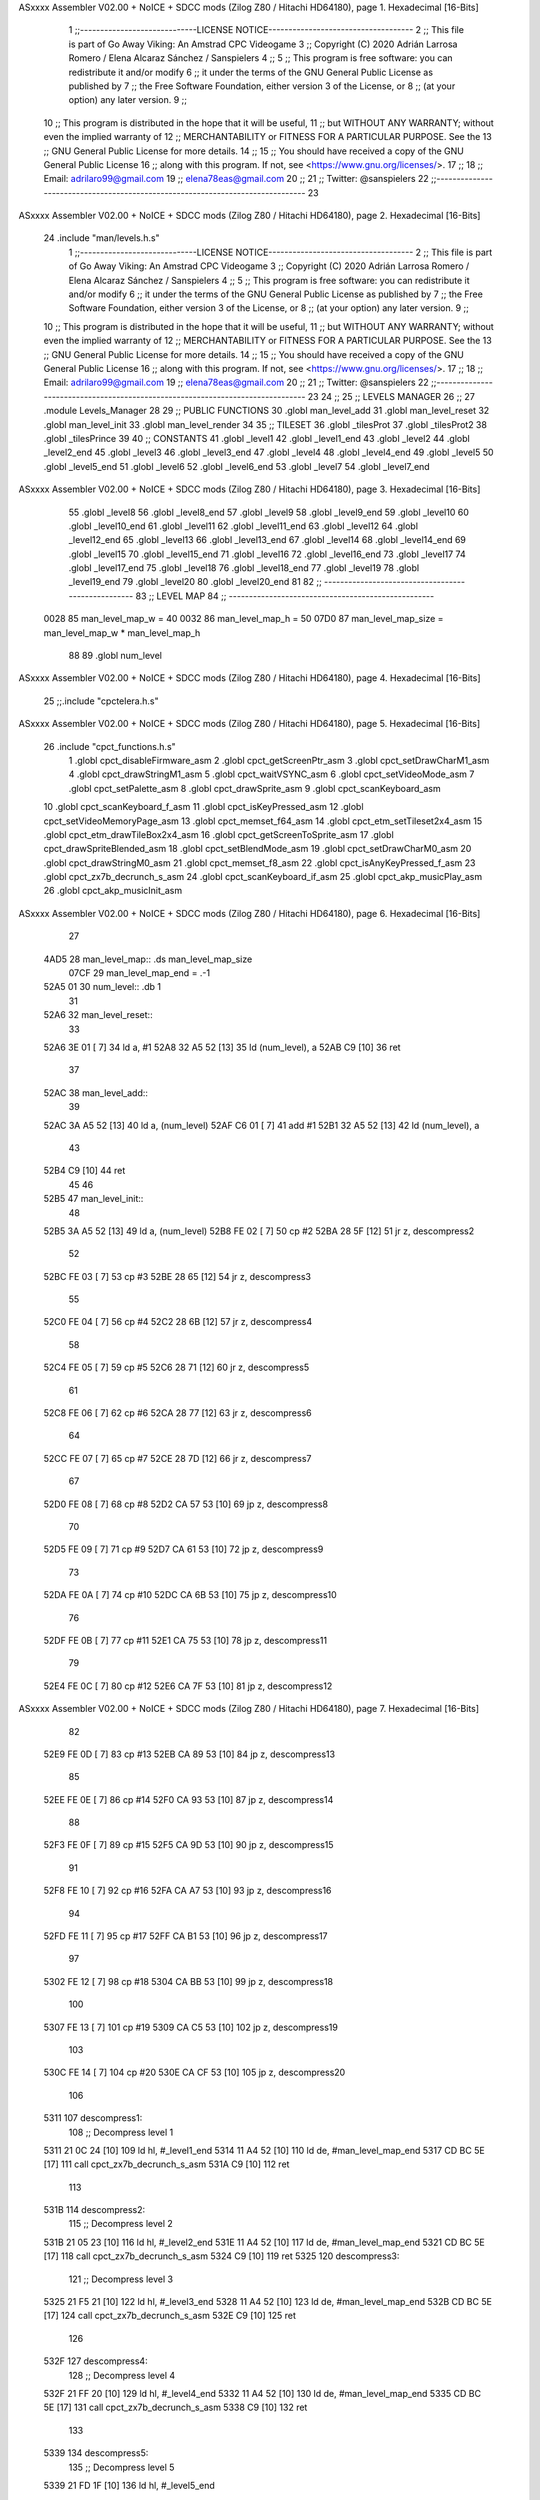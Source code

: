 ASxxxx Assembler V02.00 + NoICE + SDCC mods  (Zilog Z80 / Hitachi HD64180), page 1.
Hexadecimal [16-Bits]



                              1 ;;-----------------------------LICENSE NOTICE------------------------------------
                              2 ;;  This file is part of Go Away Viking: An Amstrad CPC Videogame  
                              3 ;;  Copyright (C) 2020  Adrián Larrosa Romero / Elena Alcaraz Sánchez / Sanspielers
                              4 ;;
                              5 ;;  This program is free software: you can redistribute it and/or modify
                              6 ;;  it under the terms of the GNU General Public License as published by
                              7 ;;  the Free Software Foundation, either version 3 of the License, or
                              8 ;;  (at your option) any later version.
                              9 ;;
                             10 ;;  This program is distributed in the hope that it will be useful,
                             11 ;;  but WITHOUT ANY WARRANTY; without even the implied warranty of
                             12 ;;  MERCHANTABILITY or FITNESS FOR A PARTICULAR PURPOSE.  See the
                             13 ;;  GNU General Public License for more details.
                             14 ;;
                             15 ;;  You should have received a copy of the GNU General Public License
                             16 ;;  along with this program.  If not, see <https://www.gnu.org/licenses/>.
                             17 ;;  
                             18 ;;  Email:      adrilaro99@gmail.com
                             19 ;;              elena78eas@gmail.com
                             20 ;;
                             21 ;;  Twitter:    @sanspielers
                             22 ;;-------------------------------------------------------------------------------
                             23 
ASxxxx Assembler V02.00 + NoICE + SDCC mods  (Zilog Z80 / Hitachi HD64180), page 2.
Hexadecimal [16-Bits]



                             24 .include "man/levels.h.s"
                              1 ;;-----------------------------LICENSE NOTICE------------------------------------
                              2 ;;  This file is part of Go Away Viking: An Amstrad CPC Videogame  
                              3 ;;  Copyright (C) 2020  Adrián Larrosa Romero / Elena Alcaraz Sánchez / Sanspielers
                              4 ;;
                              5 ;;  This program is free software: you can redistribute it and/or modify
                              6 ;;  it under the terms of the GNU General Public License as published by
                              7 ;;  the Free Software Foundation, either version 3 of the License, or
                              8 ;;  (at your option) any later version.
                              9 ;;
                             10 ;;  This program is distributed in the hope that it will be useful,
                             11 ;;  but WITHOUT ANY WARRANTY; without even the implied warranty of
                             12 ;;  MERCHANTABILITY or FITNESS FOR A PARTICULAR PURPOSE.  See the
                             13 ;;  GNU General Public License for more details.
                             14 ;;
                             15 ;;  You should have received a copy of the GNU General Public License
                             16 ;;  along with this program.  If not, see <https://www.gnu.org/licenses/>.
                             17 ;;  
                             18 ;;  Email:      adrilaro99@gmail.com
                             19 ;;              elena78eas@gmail.com
                             20 ;;
                             21 ;;  Twitter:    @sanspielers
                             22 ;;-------------------------------------------------------------------------------
                             23 
                             24 ;;
                             25 ;; LEVELS MANAGER
                             26 ;;
                             27 .module Levels_Manager
                             28 
                             29 ;; PUBLIC FUNCTIONS
                             30 .globl man_level_add
                             31 .globl man_level_reset
                             32 .globl man_level_init
                             33 .globl man_level_render
                             34 
                             35 ;; TILESET
                             36 .globl _tilesProt
                             37 .globl _tilesProt2
                             38 .globl _tilesPrince
                             39 
                             40 ;; CONSTANTS
                             41 .globl _level1
                             42 .globl _level1_end
                             43 .globl _level2
                             44 .globl _level2_end
                             45 .globl _level3
                             46 .globl _level3_end
                             47 .globl _level4
                             48 .globl _level4_end
                             49 .globl _level5
                             50 .globl _level5_end
                             51 .globl _level6
                             52 .globl _level6_end
                             53 .globl _level7
                             54 .globl _level7_end
ASxxxx Assembler V02.00 + NoICE + SDCC mods  (Zilog Z80 / Hitachi HD64180), page 3.
Hexadecimal [16-Bits]



                             55 .globl _level8
                             56 .globl _level8_end
                             57 .globl _level9
                             58 .globl _level9_end
                             59 .globl _level10
                             60 .globl _level10_end
                             61 .globl _level11
                             62 .globl _level11_end
                             63 .globl _level12
                             64 .globl _level12_end
                             65 .globl _level13
                             66 .globl _level13_end
                             67 .globl _level14
                             68 .globl _level14_end
                             69 .globl _level15
                             70 .globl _level15_end
                             71 .globl _level16
                             72 .globl _level16_end
                             73 .globl _level17
                             74 .globl _level17_end
                             75 .globl _level18
                             76 .globl _level18_end
                             77 .globl _level19
                             78 .globl _level19_end
                             79 .globl _level20
                             80 .globl _level20_end
                             81 
                             82 ;; ---------------------------------------------------
                             83 ;; LEVEL MAP
                             84 ;; ---------------------------------------------------
                     0028    85 man_level_map_w = 40
                     0032    86 man_level_map_h = 50
                     07D0    87 man_level_map_size = man_level_map_w * man_level_map_h
                             88 
                             89 .globl  num_level
ASxxxx Assembler V02.00 + NoICE + SDCC mods  (Zilog Z80 / Hitachi HD64180), page 4.
Hexadecimal [16-Bits]



                             25 ;;.include "cpctelera.h.s"
ASxxxx Assembler V02.00 + NoICE + SDCC mods  (Zilog Z80 / Hitachi HD64180), page 5.
Hexadecimal [16-Bits]



                             26 .include "cpct_functions.h.s"
                              1 .globl cpct_disableFirmware_asm
                              2 .globl cpct_getScreenPtr_asm
                              3 .globl cpct_setDrawCharM1_asm
                              4 .globl cpct_drawStringM1_asm
                              5 .globl cpct_waitVSYNC_asm
                              6 .globl cpct_setVideoMode_asm
                              7 .globl cpct_setPalette_asm
                              8 .globl cpct_drawSprite_asm
                              9 .globl cpct_scanKeyboard_asm
                             10 .globl cpct_scanKeyboard_f_asm
                             11 .globl cpct_isKeyPressed_asm
                             12 .globl cpct_setVideoMemoryPage_asm
                             13 .globl cpct_memset_f64_asm
                             14 .globl cpct_etm_setTileset2x4_asm
                             15 .globl cpct_etm_drawTileBox2x4_asm
                             16 .globl cpct_getScreenToSprite_asm
                             17 .globl cpct_drawSpriteBlended_asm
                             18 .globl cpct_setBlendMode_asm
                             19 .globl cpct_setDrawCharM0_asm
                             20 .globl cpct_drawStringM0_asm
                             21 .globl cpct_memset_f8_asm
                             22 .globl cpct_isAnyKeyPressed_f_asm
                             23 .globl cpct_zx7b_decrunch_s_asm
                             24 .globl cpct_scanKeyboard_if_asm
                             25 .globl cpct_akp_musicPlay_asm
                             26 .globl cpct_akp_musicInit_asm
ASxxxx Assembler V02.00 + NoICE + SDCC mods  (Zilog Z80 / Hitachi HD64180), page 6.
Hexadecimal [16-Bits]



                             27 
   4AD5                      28 man_level_map:: .ds man_level_map_size
                     07CF    29 man_level_map_end = .-1
   52A5 01                   30 num_level:: .db 1
                             31 
   52A6                      32 man_level_reset::
                             33 
   52A6 3E 01         [ 7]   34     ld      a, #1
   52A8 32 A5 52      [13]   35     ld      (num_level), a
   52AB C9            [10]   36     ret
                             37 
   52AC                      38 man_level_add::
                             39 
   52AC 3A A5 52      [13]   40     ld      a, (num_level)
   52AF C6 01         [ 7]   41     add     #1
   52B1 32 A5 52      [13]   42     ld      (num_level), a
                             43 
   52B4 C9            [10]   44     ret
                             45 
                             46 
   52B5                      47 man_level_init::
                             48 
   52B5 3A A5 52      [13]   49     ld      a, (num_level)
   52B8 FE 02         [ 7]   50     cp      #2
   52BA 28 5F         [12]   51     jr      z, descompress2
                             52 
   52BC FE 03         [ 7]   53     cp      #3
   52BE 28 65         [12]   54     jr      z, descompress3
                             55 
   52C0 FE 04         [ 7]   56     cp      #4
   52C2 28 6B         [12]   57     jr      z, descompress4
                             58 
   52C4 FE 05         [ 7]   59     cp      #5
   52C6 28 71         [12]   60     jr      z, descompress5
                             61  
   52C8 FE 06         [ 7]   62     cp      #6
   52CA 28 77         [12]   63     jr      z, descompress6
                             64 
   52CC FE 07         [ 7]   65     cp      #7
   52CE 28 7D         [12]   66     jr      z, descompress7
                             67 
   52D0 FE 08         [ 7]   68     cp      #8
   52D2 CA 57 53      [10]   69     jp      z, descompress8
                             70 
   52D5 FE 09         [ 7]   71     cp      #9
   52D7 CA 61 53      [10]   72     jp      z, descompress9
                             73 
   52DA FE 0A         [ 7]   74     cp      #10
   52DC CA 6B 53      [10]   75     jp      z, descompress10
                             76 
   52DF FE 0B         [ 7]   77     cp      #11
   52E1 CA 75 53      [10]   78     jp      z, descompress11
                             79 
   52E4 FE 0C         [ 7]   80     cp      #12
   52E6 CA 7F 53      [10]   81     jp      z, descompress12
ASxxxx Assembler V02.00 + NoICE + SDCC mods  (Zilog Z80 / Hitachi HD64180), page 7.
Hexadecimal [16-Bits]



                             82 
   52E9 FE 0D         [ 7]   83     cp      #13
   52EB CA 89 53      [10]   84     jp      z, descompress13
                             85 
   52EE FE 0E         [ 7]   86     cp      #14
   52F0 CA 93 53      [10]   87     jp      z, descompress14
                             88 
   52F3 FE 0F         [ 7]   89     cp      #15
   52F5 CA 9D 53      [10]   90     jp      z, descompress15
                             91 
   52F8 FE 10         [ 7]   92     cp      #16
   52FA CA A7 53      [10]   93     jp      z, descompress16
                             94 
   52FD FE 11         [ 7]   95     cp      #17
   52FF CA B1 53      [10]   96     jp      z, descompress17
                             97 
   5302 FE 12         [ 7]   98     cp      #18
   5304 CA BB 53      [10]   99     jp      z, descompress18
                            100 
   5307 FE 13         [ 7]  101     cp      #19
   5309 CA C5 53      [10]  102     jp      z, descompress19
                            103 
   530C FE 14         [ 7]  104     cp      #20
   530E CA CF 53      [10]  105     jp      z, descompress20
                            106 
   5311                     107 descompress1:
                            108     ;; Decompress level 1
   5311 21 0C 24      [10]  109     ld      hl, #_level1_end
   5314 11 A4 52      [10]  110     ld      de, #man_level_map_end
   5317 CD BC 5E      [17]  111     call    cpct_zx7b_decrunch_s_asm
   531A C9            [10]  112     ret
                            113 
   531B                     114 descompress2:
                            115     ;; Decompress level 2
   531B 21 05 23      [10]  116     ld      hl, #_level2_end
   531E 11 A4 52      [10]  117     ld      de, #man_level_map_end
   5321 CD BC 5E      [17]  118     call    cpct_zx7b_decrunch_s_asm
   5324 C9            [10]  119     ret
   5325                     120 descompress3:
                            121     ;; Decompress level 3
   5325 21 F5 21      [10]  122     ld      hl, #_level3_end
   5328 11 A4 52      [10]  123     ld      de, #man_level_map_end
   532B CD BC 5E      [17]  124     call    cpct_zx7b_decrunch_s_asm
   532E C9            [10]  125     ret
                            126 
   532F                     127 descompress4:
                            128     ;; Decompress level 4
   532F 21 FF 20      [10]  129     ld      hl, #_level4_end
   5332 11 A4 52      [10]  130     ld      de, #man_level_map_end
   5335 CD BC 5E      [17]  131     call    cpct_zx7b_decrunch_s_asm
   5338 C9            [10]  132     ret
                            133 
   5339                     134 descompress5:
                            135     ;; Decompress level 5
   5339 21 FD 1F      [10]  136     ld      hl, #_level5_end
ASxxxx Assembler V02.00 + NoICE + SDCC mods  (Zilog Z80 / Hitachi HD64180), page 8.
Hexadecimal [16-Bits]



   533C 11 A4 52      [10]  137     ld      de, #man_level_map_end
   533F CD BC 5E      [17]  138     call    cpct_zx7b_decrunch_s_asm
   5342 C9            [10]  139     ret
                            140 
   5343                     141 descompress6:
                            142     ;; Decompress level 6
   5343 21 11 1F      [10]  143     ld      hl, #_level6_end
   5346 11 A4 52      [10]  144     ld      de, #man_level_map_end
   5349 CD BC 5E      [17]  145     call    cpct_zx7b_decrunch_s_asm
   534C C9            [10]  146     ret
                            147 
   534D                     148 descompress7:
                            149     ;; Decompress level 7
   534D 21 2E 1E      [10]  150     ld      hl, #_level7_end
   5350 11 A4 52      [10]  151     ld      de, #man_level_map_end
   5353 CD BC 5E      [17]  152     call    cpct_zx7b_decrunch_s_asm
   5356 C9            [10]  153     ret
                            154 
   5357                     155 descompress8:
                            156     ;; Decompress level 8
   5357 21 13 1D      [10]  157     ld      hl, #_level8_end
   535A 11 A4 52      [10]  158     ld      de, #man_level_map_end
   535D CD BC 5E      [17]  159     call    cpct_zx7b_decrunch_s_asm
   5360 C9            [10]  160     ret
                            161 
   5361                     162 descompress9:
                            163     ;; Decompress level 9
   5361 21 0F 1C      [10]  164     ld      hl, #_level9_end
   5364 11 A4 52      [10]  165     ld      de, #man_level_map_end
   5367 CD BC 5E      [17]  166     call    cpct_zx7b_decrunch_s_asm
   536A C9            [10]  167     ret
                            168 
   536B                     169 descompress10:
                            170     ;; Decompress level 10
   536B 21 28 1B      [10]  171     ld      hl, #_level10_end
   536E 11 A4 52      [10]  172     ld      de, #man_level_map_end
   5371 CD BC 5E      [17]  173     call    cpct_zx7b_decrunch_s_asm
   5374 C9            [10]  174     ret
                            175 
   5375                     176 descompress11:
                            177     ;; Decompress level 11
   5375 21 2B 1A      [10]  178     ld      hl, #_level11_end
   5378 11 A4 52      [10]  179     ld      de, #man_level_map_end
   537B CD BC 5E      [17]  180     call    cpct_zx7b_decrunch_s_asm
   537E C9            [10]  181     ret
                            182 
   537F                     183 descompress12:
                            184     ;; Decompress level 12
   537F 21 2D 19      [10]  185     ld      hl, #_level12_end
   5382 11 A4 52      [10]  186     ld      de, #man_level_map_end
   5385 CD BC 5E      [17]  187     call    cpct_zx7b_decrunch_s_asm
   5388 C9            [10]  188     ret
                            189 
   5389                     190 descompress13:
                            191     ;; Decompress level 13
ASxxxx Assembler V02.00 + NoICE + SDCC mods  (Zilog Z80 / Hitachi HD64180), page 9.
Hexadecimal [16-Bits]



   5389 21 F3 17      [10]  192     ld      hl, #_level13_end
   538C 11 A4 52      [10]  193     ld      de, #man_level_map_end
   538F CD BC 5E      [17]  194     call    cpct_zx7b_decrunch_s_asm
   5392 C9            [10]  195     ret
                            196 
   5393                     197 descompress14:
                            198     ;; Decompress level 14
   5393 21 25 17      [10]  199     ld      hl, #_level14_end
   5396 11 A4 52      [10]  200     ld      de, #man_level_map_end
   5399 CD BC 5E      [17]  201     call    cpct_zx7b_decrunch_s_asm
   539C C9            [10]  202     ret
                            203 
   539D                     204 descompress15:
                            205     ;; Decompress level 15
   539D 21 02 16      [10]  206     ld      hl, #_level15_end
   53A0 11 A4 52      [10]  207     ld      de, #man_level_map_end
   53A3 CD BC 5E      [17]  208     call    cpct_zx7b_decrunch_s_asm
   53A6 C9            [10]  209     ret
                            210 
   53A7                     211 descompress16:
                            212     ;; Decompress level 16
   53A7 21 11 15      [10]  213     ld      hl, #_level16_end
   53AA 11 A4 52      [10]  214     ld      de, #man_level_map_end
   53AD CD BC 5E      [17]  215     call    cpct_zx7b_decrunch_s_asm
   53B0 C9            [10]  216     ret
                            217 
   53B1                     218 descompress17:
                            219     ;; Decompress level 17
   53B1 21 B1 13      [10]  220     ld      hl, #_level17_end
   53B4 11 A4 52      [10]  221     ld      de, #man_level_map_end
   53B7 CD BC 5E      [17]  222     call    cpct_zx7b_decrunch_s_asm
   53BA C9            [10]  223     ret
                            224 
   53BB                     225 descompress18:
                            226     ;; Decompress level 18
   53BB 21 85 12      [10]  227     ld      hl, #_level18_end
   53BE 11 A4 52      [10]  228     ld      de, #man_level_map_end
   53C1 CD BC 5E      [17]  229     call    cpct_zx7b_decrunch_s_asm
   53C4 C9            [10]  230     ret
   53C5                     231 descompress19:
                            232     ;; Decompress level 19
   53C5 21 48 11      [10]  233     ld      hl, #_level19_end
   53C8 11 A4 52      [10]  234     ld      de, #man_level_map_end
   53CB CD BC 5E      [17]  235     call    cpct_zx7b_decrunch_s_asm
   53CE C9            [10]  236     ret
   53CF                     237 descompress20:
                            238     ;; Decompress level 20
   53CF 21 24 10      [10]  239     ld      hl, #_level20_end
   53D2 11 A4 52      [10]  240     ld      de, #man_level_map_end
   53D5 CD BC 5E      [17]  241     call    cpct_zx7b_decrunch_s_asm
   53D8 C9            [10]  242     ret
                            243 
                            244 ;; RENDER LEVEL
                            245 ;;      Pinta el tilemap guardado en man_level_map    
                            246 ;;
ASxxxx Assembler V02.00 + NoICE + SDCC mods  (Zilog Z80 / Hitachi HD64180), page 10.
Hexadecimal [16-Bits]



   53D9                     247 man_level_render::
                            248 
   53D9 3A A5 52      [13]  249     ld      a, (num_level)
   53DC FE 14         [ 7]  250     cp      #20
   53DE 30 14         [12]  251     jr      nc, insert_tiles3
   53E0 FE 0B         [ 7]  252     cp      #11
   53E2 30 08         [12]  253     jr      nc, insert_tiles2
                            254 
   53E4                     255 insert_tiles1:
   53E4 21 85 09      [10]  256     ld      hl, #_tilesProt
   53E7 CD 75 5D      [17]  257     call    cpct_etm_setTileset2x4_asm
   53EA 18 0E         [12]  258     jr      insert_tilemap
                            259 
   53EC                     260 insert_tiles2:
   53EC 21 05 07      [10]  261     ld      hl, #_tilesProt2
   53EF CD 75 5D      [17]  262     call    cpct_etm_setTileset2x4_asm
   53F2 18 06         [12]  263     jr      insert_tilemap
                            264 
   53F4                     265 insert_tiles3:
   53F4 21 F5 02      [10]  266     ld      hl, #_tilesPrince
   53F7 CD 75 5D      [17]  267     call    cpct_etm_setTileset2x4_asm
                            268 
   53FA                     269 insert_tilemap:
   53FA 21 D5 4A      [10]  270     ld      hl, #man_level_map
   53FD E5            [11]  271     push    hl
   53FE 21 00 C0      [10]  272     ld      hl, #0xC000 ;; Front buffer
   5401 E5            [11]  273     push    hl
   5402 06 00         [ 7]  274     ld       b, #0
   5404 0E 00         [ 7]  275     ld       c, #0
   5406 11 28 32      [10]  276     ld      de, #0x3228 ;; 50 de altura (height) y 40 de ancho (width)
   5409 3E 28         [ 7]  277     ld       a, #40     ;; 40 de ancho (width)
   540B CD E9 5C      [17]  278     call    cpct_etm_drawTileBox2x4_asm
                            279 
   540E C9            [10]  280     ret
